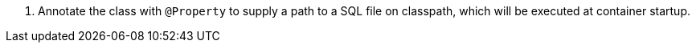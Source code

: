 <.> Annotate the class with `@Property` to supply a path to a SQL file on classpath, which will be executed at container startup.